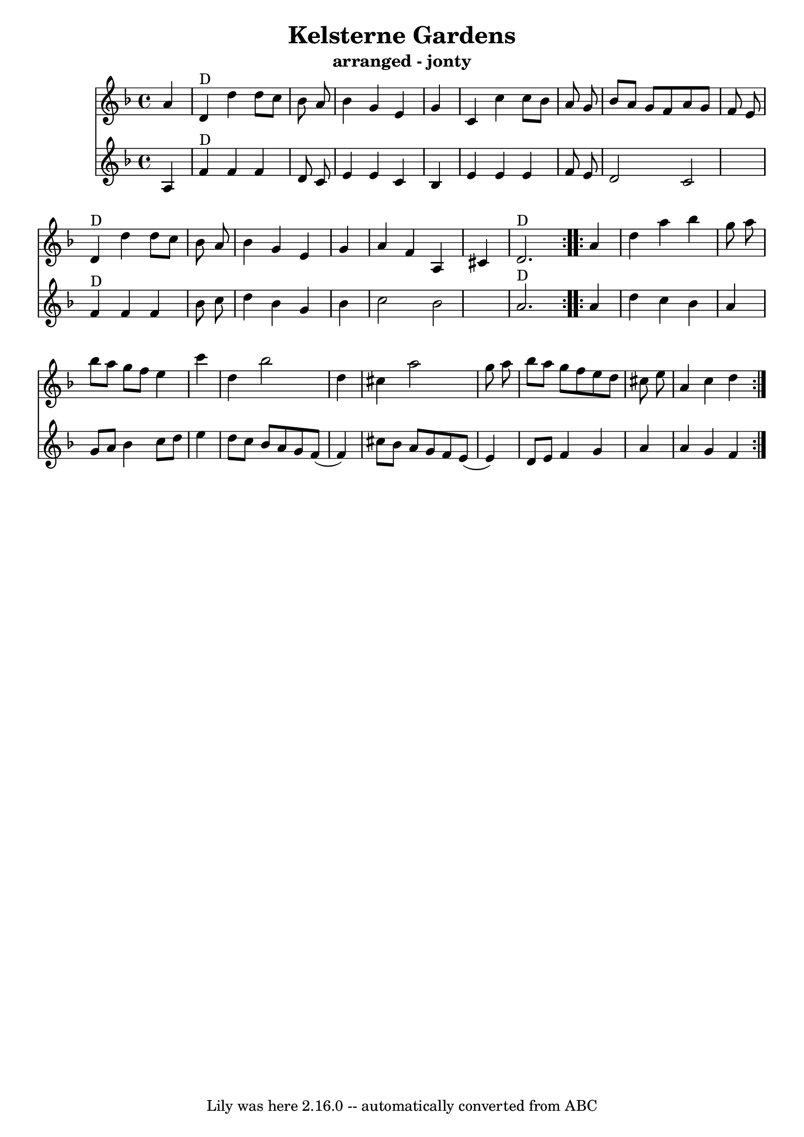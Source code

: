 \version "2.7.40"
\header {
  crossRefNumber = "1"
  footnotes = ""
  subtitle = "arranged - jonty"
  tagline = "Lily was here 2.16.0 -- automatically converted from ABC"
  title = "Kelsterne Gardens"
}

tune =  {
  \set Score.defaultBarType = "empty"

  \repeat volta 2 {
    %  Nottingham Music Database
    \time 4/4 \key d \minor   a'4  \bar "|"   d'4 ^"D"   d''4    d''8    c''8
    bes'8    a'8  \bar "|"   bes'4    g'4    e'4    g'4  \bar "|"   c'4    c''4
    c''8    bes'8    a'8    g'8  \bar "|"     bes'8    a'8    g'8    f'8    a'8
    g'8    f'8    e'8  \bar "|"   d'4 ^"D"   d''4    d''8    c''8    bes'8    a'8
    \bar "|"   bes'4    g'4    e'4    g'4  \bar "|"   a'4    f'4    a4    cis'4
    \bar "|"   d'2. ^"D"
  }

  \repeat volta 2{
    a'4  \bar "|"   d''4    a''4    bes''4    g''8
    a''8  \bar "|"   bes''8    a''8    g''8    f''8    e''4    c'''4  \bar "|"
    d''4    bes''2    d''4  \bar "|"   cis''4    a''2    g''8    a''8  \bar "|"
    bes''8    a''8    g''8    f''8    e''8    d''8    cis''8    e''8  \bar "|"
    a'4    cis''4    d''4
  }
}

counter =  {
  \set Score.defaultBarType = "empty"

  \repeat volta 2 {
    %  Nottingham Music Database
    \time 4/4 \key d \minor   a4  \bar "|"   f'4 ^"D"   f'4    f'4    d'8  
    c'8     \bar "|"   e'4    e'4    c'4    bes4  \bar "|"   e'4  e'4  e'4  f'8  e'8  \bar "|"
    d'2  c'2     \bar "|"    f'4 ^"D"   f'4    f'4    bes'8    c''8    \bar "|"  
    d''4    bes'4    g'4    bes'4  \bar "|"   c''2        bes'2    \bar "|"
    a'2. ^"D"
  }

  \repeat volta 2{
    a'4  \bar "|"   d''4    c''4    bes'4    a'4  \bar "|" 
    g'8 a' bes'4 c''8 d''  e''4 \bar "|"
    d''8  c''  bes' a' g' f'(f'4)  \bar "|"   cis''8  bes'  a' g' f' e'(e'4) \bar "|"
    d'8    e'8    f'4 g'4 a'4 \bar "|"
    a'4    g'4    f'4
  }
}




\score{
  <<

    \new Staff
    {
       \tune     
    
     }
    
   
    \new Staff
    {
      \counter
    }
   

  >>

  \layout {
  }
  \midi {
 \context {
    \Score
    tempoWholesPerMinute = #(ly:make-moment 160 4)
  }
  }
}
